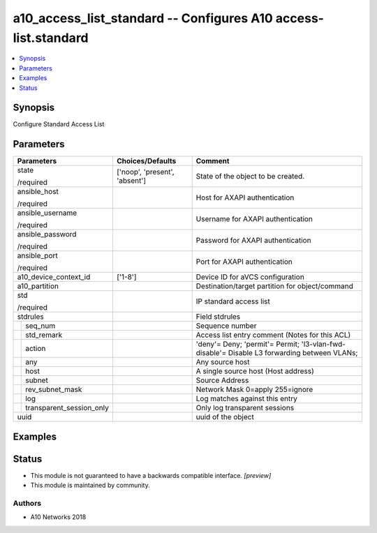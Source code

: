 .. _a10_access_list_standard_module:


a10_access_list_standard -- Configures A10 access-list.standard
===============================================================

.. contents::
   :local:
   :depth: 1


Synopsis
--------

Configure Standard Access List






Parameters
----------

+------------------------------+-------------------------------+---------------------------------------------------------------------------------------------+
| Parameters                   | Choices/Defaults              | Comment                                                                                     |
|                              |                               |                                                                                             |
|                              |                               |                                                                                             |
+==============================+===============================+=============================================================================================+
| state                        | ['noop', 'present', 'absent'] | State of the object to be created.                                                          |
|                              |                               |                                                                                             |
| /required                    |                               |                                                                                             |
+------------------------------+-------------------------------+---------------------------------------------------------------------------------------------+
| ansible_host                 |                               | Host for AXAPI authentication                                                               |
|                              |                               |                                                                                             |
| /required                    |                               |                                                                                             |
+------------------------------+-------------------------------+---------------------------------------------------------------------------------------------+
| ansible_username             |                               | Username for AXAPI authentication                                                           |
|                              |                               |                                                                                             |
| /required                    |                               |                                                                                             |
+------------------------------+-------------------------------+---------------------------------------------------------------------------------------------+
| ansible_password             |                               | Password for AXAPI authentication                                                           |
|                              |                               |                                                                                             |
| /required                    |                               |                                                                                             |
+------------------------------+-------------------------------+---------------------------------------------------------------------------------------------+
| ansible_port                 |                               | Port for AXAPI authentication                                                               |
|                              |                               |                                                                                             |
| /required                    |                               |                                                                                             |
+------------------------------+-------------------------------+---------------------------------------------------------------------------------------------+
| a10_device_context_id        | ['1-8']                       | Device ID for aVCS configuration                                                            |
|                              |                               |                                                                                             |
|                              |                               |                                                                                             |
+------------------------------+-------------------------------+---------------------------------------------------------------------------------------------+
| a10_partition                |                               | Destination/target partition for object/command                                             |
|                              |                               |                                                                                             |
|                              |                               |                                                                                             |
+------------------------------+-------------------------------+---------------------------------------------------------------------------------------------+
| std                          |                               | IP standard access list                                                                     |
|                              |                               |                                                                                             |
| /required                    |                               |                                                                                             |
+------------------------------+-------------------------------+---------------------------------------------------------------------------------------------+
| stdrules                     |                               | Field stdrules                                                                              |
|                              |                               |                                                                                             |
|                              |                               |                                                                                             |
+---+--------------------------+-------------------------------+---------------------------------------------------------------------------------------------+
|   | seq_num                  |                               | Sequence number                                                                             |
|   |                          |                               |                                                                                             |
|   |                          |                               |                                                                                             |
+---+--------------------------+-------------------------------+---------------------------------------------------------------------------------------------+
|   | std_remark               |                               | Access list entry comment (Notes for this ACL)                                              |
|   |                          |                               |                                                                                             |
|   |                          |                               |                                                                                             |
+---+--------------------------+-------------------------------+---------------------------------------------------------------------------------------------+
|   | action                   |                               | 'deny'= Deny; 'permit'= Permit; 'l3-vlan-fwd-disable'= Disable L3 forwarding between VLANs; |
|   |                          |                               |                                                                                             |
|   |                          |                               |                                                                                             |
+---+--------------------------+-------------------------------+---------------------------------------------------------------------------------------------+
|   | any                      |                               | Any source host                                                                             |
|   |                          |                               |                                                                                             |
|   |                          |                               |                                                                                             |
+---+--------------------------+-------------------------------+---------------------------------------------------------------------------------------------+
|   | host                     |                               | A single source host (Host address)                                                         |
|   |                          |                               |                                                                                             |
|   |                          |                               |                                                                                             |
+---+--------------------------+-------------------------------+---------------------------------------------------------------------------------------------+
|   | subnet                   |                               | Source Address                                                                              |
|   |                          |                               |                                                                                             |
|   |                          |                               |                                                                                             |
+---+--------------------------+-------------------------------+---------------------------------------------------------------------------------------------+
|   | rev_subnet_mask          |                               | Network Mask 0=apply 255=ignore                                                             |
|   |                          |                               |                                                                                             |
|   |                          |                               |                                                                                             |
+---+--------------------------+-------------------------------+---------------------------------------------------------------------------------------------+
|   | log                      |                               | Log matches against this entry                                                              |
|   |                          |                               |                                                                                             |
|   |                          |                               |                                                                                             |
+---+--------------------------+-------------------------------+---------------------------------------------------------------------------------------------+
|   | transparent_session_only |                               | Only log transparent sessions                                                               |
|   |                          |                               |                                                                                             |
|   |                          |                               |                                                                                             |
+---+--------------------------+-------------------------------+---------------------------------------------------------------------------------------------+
| uuid                         |                               | uuid of the object                                                                          |
|                              |                               |                                                                                             |
|                              |                               |                                                                                             |
+------------------------------+-------------------------------+---------------------------------------------------------------------------------------------+







Examples
--------

.. code-block:: yaml+jinja

    





Status
------




- This module is not guaranteed to have a backwards compatible interface. *[preview]*


- This module is maintained by community.



Authors
~~~~~~~

- A10 Networks 2018

